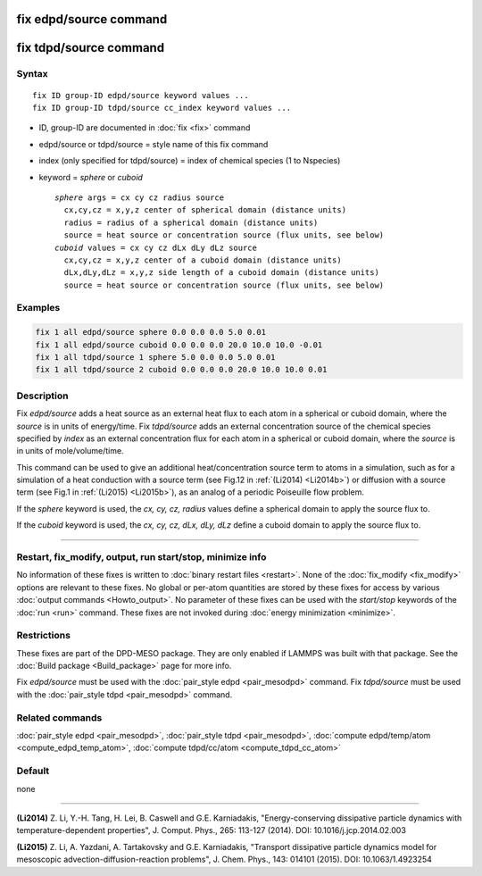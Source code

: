 .. index:: fix edpd/source
.. index:: fix tdpd/source

fix edpd/source command
=======================

fix tdpd/source command
=======================

Syntax
""""""

.. parsed-literal::

   fix ID group-ID edpd/source keyword values ...
   fix ID group-ID tdpd/source cc_index keyword values ...

* ID, group-ID are documented in :doc:`fix <fix>` command
* edpd/source or tdpd/source = style name of this fix command
* index (only specified for tdpd/source) = index of chemical species (1 to Nspecies)
* keyword = *sphere* or *cuboid*

  .. parsed-literal::

       *sphere* args = cx cy cz radius source
         cx,cy,cz = x,y,z center of spherical domain (distance units)
         radius = radius of a spherical domain (distance units)
         source = heat source or concentration source (flux units, see below)
       *cuboid* values = cx cy cz dLx dLy dLz source
         cx,cy,cz = x,y,z center of a cuboid domain (distance units)
         dLx,dLy,dLz = x,y,z side length of a cuboid domain (distance units)
         source = heat source or concentration source (flux units, see below)

Examples
""""""""

.. code-block:: LAMMPS

   fix 1 all edpd/source sphere 0.0 0.0 0.0 5.0 0.01
   fix 1 all edpd/source cuboid 0.0 0.0 0.0 20.0 10.0 10.0 -0.01
   fix 1 all tdpd/source 1 sphere 5.0 0.0 0.0 5.0 0.01
   fix 1 all tdpd/source 2 cuboid 0.0 0.0 0.0 20.0 10.0 10.0 0.01

Description
"""""""""""

Fix *edpd/source* adds a heat source as an external heat flux to each
atom in a spherical or cuboid domain, where the *source* is in units
of energy/time.  Fix *tdpd/source* adds an external concentration
source of the chemical species specified by *index* as an external
concentration flux for each atom in a spherical or cuboid domain,
where the *source* is in units of mole/volume/time.

This command can be used to give an additional heat/concentration
source term to atoms in a simulation, such as for a simulation of a
heat conduction with a source term (see Fig.12 in :ref:`(Li2014) <Li2014b>`)
or diffusion with a source term (see Fig.1 in :ref:`(Li2015) <Li2015b>`), as
an analog of a periodic Poiseuille flow problem.

If the *sphere* keyword is used, the *cx, cy, cz, radius* values define
a spherical domain to apply the source flux to.

If the *cuboid* keyword is used, the *cx, cy, cz, dLx, dLy, dLz* define
a cuboid domain to apply the source flux to.

----------

Restart, fix_modify, output, run start/stop, minimize info
"""""""""""""""""""""""""""""""""""""""""""""""""""""""""""

No information of these fixes is written to :doc:`binary restart files
<restart>`.  None of the :doc:`fix_modify <fix_modify>` options are
relevant to these fixes.  No global or per-atom quantities are stored by
these fixes for access by various :doc:`output commands <Howto_output>`.
No parameter of these fixes can be used with the *start/stop* keywords
of the :doc:`run <run>` command.  These fixes are not invoked during
:doc:`energy minimization <minimize>`.

Restrictions
""""""""""""

These fixes are part of the DPD-MESO package.  They are only enabled if
LAMMPS was built with that package.  See the :doc:`Build package
<Build_package>` page for more info.

Fix *edpd/source* must be used with the :doc:`pair_style edpd
<pair_mesodpd>` command.  Fix *tdpd/source* must be used with the
:doc:`pair_style tdpd <pair_mesodpd>` command.

Related commands
""""""""""""""""

:doc:`pair_style edpd <pair_mesodpd>`, :doc:`pair_style tdpd <pair_mesodpd>`,
:doc:`compute edpd/temp/atom <compute_edpd_temp_atom>`,
:doc:`compute tdpd/cc/atom <compute_tdpd_cc_atom>`

Default
"""""""

none

----------

.. _Li2014b:

**(Li2014)** Z. Li, Y.-H. Tang, H. Lei, B. Caswell and G.E. Karniadakis,
"Energy-conserving dissipative particle dynamics with
temperature-dependent properties", J. Comput. Phys., 265: 113-127
(2014). DOI: 10.1016/j.jcp.2014.02.003

.. _Li2015b:

**(Li2015)** Z. Li, A. Yazdani, A. Tartakovsky and G.E. Karniadakis,
"Transport dissipative particle dynamics model for mesoscopic
advection-diffusion-reaction problems", J. Chem. Phys., 143: 014101
(2015).  DOI: 10.1063/1.4923254
